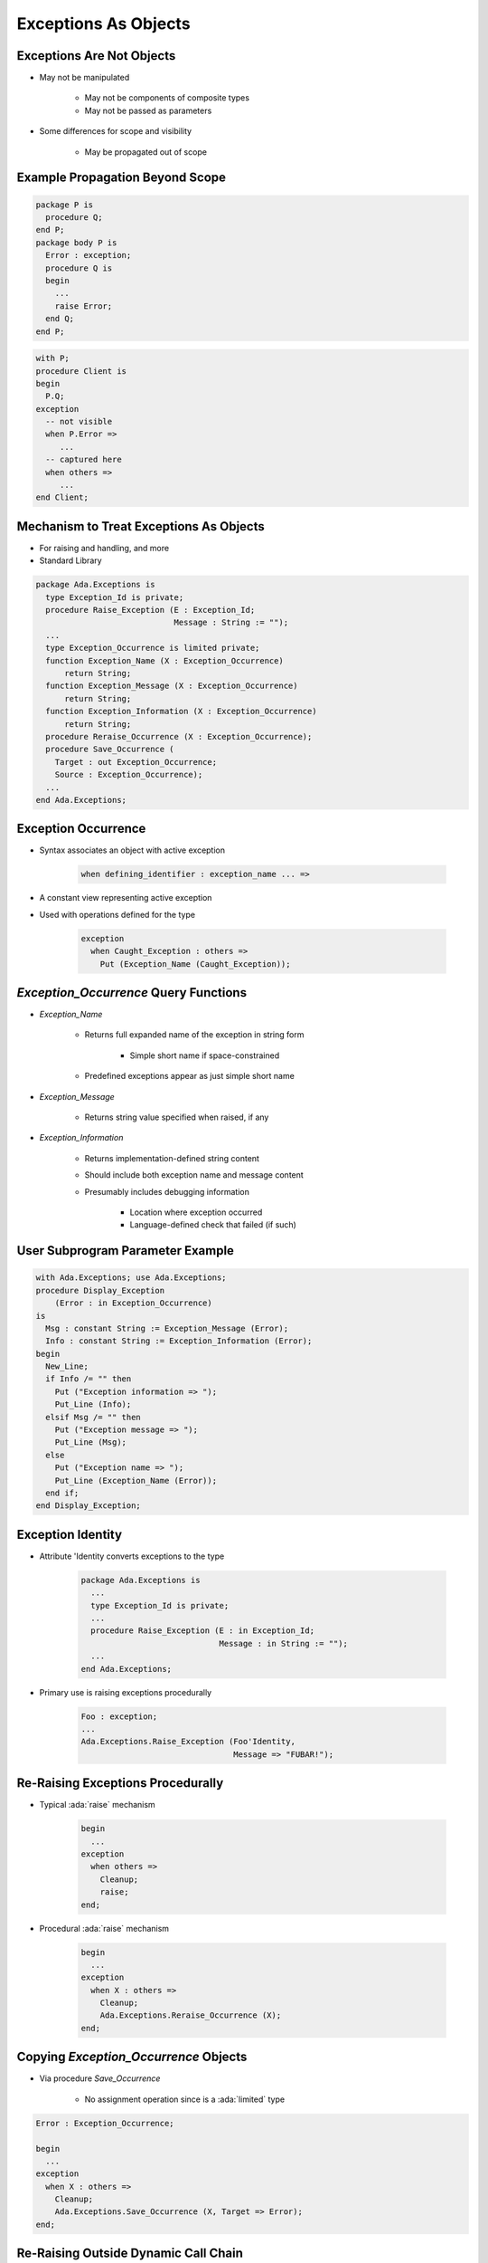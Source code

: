 =======================
Exceptions As Objects
=======================

----------------------------
Exceptions Are Not Objects
----------------------------

* May not be manipulated

   - May not be components of composite types
   - May not be passed as parameters

* Some differences for scope and visibility

   - May be propagated out of scope

----------------------------------
Example Propagation Beyond Scope
----------------------------------

.. container:: columns

 .. container:: column

    .. code:: Ada

       package P is
         procedure Q;
       end P;
       package body P is
         Error : exception;
         procedure Q is
         begin
           ...
           raise Error;
         end Q;
       end P;

 .. container:: column

    .. code:: Ada

       with P;
       procedure Client is
       begin
         P.Q;
       exception
         -- not visible
         when P.Error =>
            ...
         -- captured here
         when others =>
            ...
       end Client;

------------------------------------------
Mechanism to Treat Exceptions As Objects
------------------------------------------

* For raising and handling, and more
* Standard Library

.. code:: Ada

   package Ada.Exceptions is
     type Exception_Id is private;
     procedure Raise_Exception (E : Exception_Id;
                                Message : String := "");
     ...
     type Exception_Occurrence is limited private;
     function Exception_Name (X : Exception_Occurrence)
         return String;
     function Exception_Message (X : Exception_Occurrence)
         return String;
     function Exception_Information (X : Exception_Occurrence)
         return String;
     procedure Reraise_Occurrence (X : Exception_Occurrence);
     procedure Save_Occurrence (
       Target : out Exception_Occurrence;
       Source : Exception_Occurrence);
     ...
   end Ada.Exceptions;

---------------------
Exception Occurrence
---------------------

* Syntax associates an object with active exception

   .. code:: Ada

      when defining_identifier : exception_name ... =>

* A constant view representing active exception
* Used with operations defined for the type

   .. code:: Ada

      exception
        when Caught_Exception : others =>
          Put (Exception_Name (Caught_Exception));

----------------------------------------
`Exception_Occurrence` Query Functions
----------------------------------------

* `Exception_Name`

   - Returns full expanded name of the exception in string form

      + Simple short name if space-constrained

   - Predefined exceptions appear as just simple short name

* `Exception_Message`

   - Returns string value specified when raised, if any

* `Exception_Information`

   - Returns implementation-defined string content
   - Should include both exception name and message content
   - Presumably includes debugging information

      + Location where exception occurred
      + Language-defined check that failed (if such)

-----------------------------------
User Subprogram Parameter Example
-----------------------------------

.. code:: Ada

   with Ada.Exceptions; use Ada.Exceptions;
   procedure Display_Exception
       (Error : in Exception_Occurrence)
   is
     Msg : constant String := Exception_Message (Error);
     Info : constant String := Exception_Information (Error);
   begin
     New_Line;
     if Info /= "" then
       Put ("Exception information => ");
       Put_Line (Info);
     elsif Msg /= "" then
       Put ("Exception message => ");
       Put_Line (Msg);
     else
       Put ("Exception name => ");
       Put_Line (Exception_Name (Error));
     end if;
   end Display_Exception;

--------------------
Exception Identity
--------------------

* Attribute 'Identity converts exceptions to the type

   .. code:: Ada

      package Ada.Exceptions is
        ...
        type Exception_Id is private;
        ...
        procedure Raise_Exception (E : in Exception_Id;
                                   Message : in String := "");
        ...
      end Ada.Exceptions;

* Primary use is raising exceptions procedurally

   .. code:: Ada

      Foo : exception;
      ...
      Ada.Exceptions.Raise_Exception (Foo'Identity,
                                      Message => "FUBAR!");


------------------------------------
Re-Raising Exceptions Procedurally
------------------------------------

* Typical :ada:`raise` mechanism

   .. code:: Ada

      begin
        ...
      exception
        when others =>
          Cleanup;
          raise;
      end;

* Procedural :ada:`raise` mechanism

   .. code:: Ada

      begin
        ...
      exception
        when X : others =>
          Cleanup;
          Ada.Exceptions.Reraise_Occurrence (X);
      end;

----------------------------------------
Copying `Exception_Occurrence` Objects
----------------------------------------

* Via procedure `Save_Occurrence`

   - No assignment operation since is a :ada:`limited` type

.. code:: Ada

   Error : Exception_Occurrence;

   begin
     ...
   exception
     when X : others =>
       Cleanup;
       Ada.Exceptions.Save_Occurrence (X, Target => Error);
   end;

---------------------------------------
Re-Raising Outside Dynamic Call Chain
---------------------------------------

.. code:: Ada

   procedure Demo is
     package Exceptions is new
         Limited_Ended_Lists (Exception_Occurrence,
                              Save_Occurrence);
     Errors : Exceptions.List;
     Iteration : Exceptions.Iterator;
     procedure Normal_Processing
         (Troubles : in out Exceptions.List) is ...
   begin
     Normal_Processing (Errors);
     Iteration.Initialize (Errors);
     while Iteration.More loop
       declare
         Next_Error : Exception_Occurrence;
       begin
         Iteration.Read (Next_Error);
         Put_Line (Exception_Information (Next_Error));
         if Exception_Identity (Next_Error) =
            Trouble.Fatal_Error'Identity
         then
           Reraise_Occurrence (Next_Error);
         end if;
       end;
     end loop;
     Put_Line ("Done");
   end Demo;

